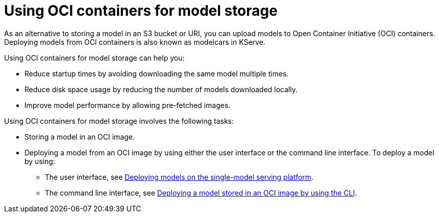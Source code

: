 :_module-type: PROCEDURE

[id="using-oci-containers-for-model-storage_{context}"]
= Using OCI containers for model storage

[role='_abstract']

As an alternative to storing a model in an S3 bucket or URI, you can upload models to Open Container Initiative (OCI) containers. Deploying models from OCI containers is also known as modelcars in KServe.

Using OCI containers for model storage can help you:

* Reduce startup times by avoiding downloading the same model multiple times.
* Reduce disk space usage by reducing the number of models downloaded locally.
* Improve model performance by allowing pre-fetched images.

Using OCI containers for model storage involves the following tasks:

* Storing a model in an OCI image.
* Deploying a model from an OCI image by using either the user interface or the command line interface. To deploy a model by using:
ifndef::upstream[]
** The user interface, see link:{rhoaidocshome}{default-format-url}/serving_models/serving-large-models_serving-large-models#deploying-models-on-the-single-model-serving-platform_serving-large-models[Deploying models on the single-model serving platform].
** The command line interface, see link:{rhoaidocshome}{default-format-url}serving-models/serving-large-models_serving-large-models#deploying-model-stored-in-oci-image_serving-large-models[Deploying a model stored in an OCI image by using the CLI].
endif::[]
ifdef::upstream[]
** The user interface, see link:{odhdocshome}/serving_models/serving-large-models_serving-large-models#deploying-models-on-the-single-model-serving-platform_serving-large-models[Deploying models on the single-model serving platform].
** The command line interface, see link:{odhdocshome}/serving-models/serving-large-models_serving-large-models#deploying-model-stored-in-oci-image_serving-large-models[Deploying a model stored in an OCI image by using the CLI].
endif::[]


ifdef::upstream[]
[role='_additional-resources']
.Additional resources
* link:https://kserve.github.io/website/latest/modelserving/storage/oci/[Serving models with OCI images]
endif::[]
